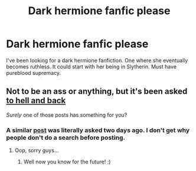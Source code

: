 #+TITLE: Dark hermione fanfic please

* Dark hermione fanfic please
:PROPERTIES:
:Author: TheSpicyTriangle
:Score: 1
:DateUnix: 1566355006.0
:DateShort: 2019-Aug-21
:END:
I've been looking for a dark hermione fanfiction. One where she eventually becomes ruthless. It could start with her being in Slytherin. Must have pureblood supremacy.


** Not to be an ass or anything, but it's been asked [[https://www.reddit.com/r/HPfanfiction/search?q=%22dark+hermione%22&restrict_sr=on&include_over_18=on&sort=relevance&t=all][to hell and back]]

/Surely/ one of those posts has something for you?
:PROPERTIES:
:Author: will1707
:Score: 5
:DateUnix: 1566359342.0
:DateShort: 2019-Aug-21
:END:

*** A similar [[https://www.reddit.com/r/HPfanfiction/comments/csav9i/recs_for_hermione_slowly_descending_into_madness/?sort=new][post]] was literally asked two days ago. I don't get why people don't do a search before posting.
:PROPERTIES:
:Author: Sweetguy88
:Score: 3
:DateUnix: 1566376586.0
:DateShort: 2019-Aug-21
:END:

**** Oop, sorry guys...
:PROPERTIES:
:Author: TheSpicyTriangle
:Score: 1
:DateUnix: 1566398330.0
:DateShort: 2019-Aug-21
:END:

***** Well now you know for the future! :)
:PROPERTIES:
:Author: Meiyouxiangjiao
:Score: 1
:DateUnix: 1566435603.0
:DateShort: 2019-Aug-22
:END:
